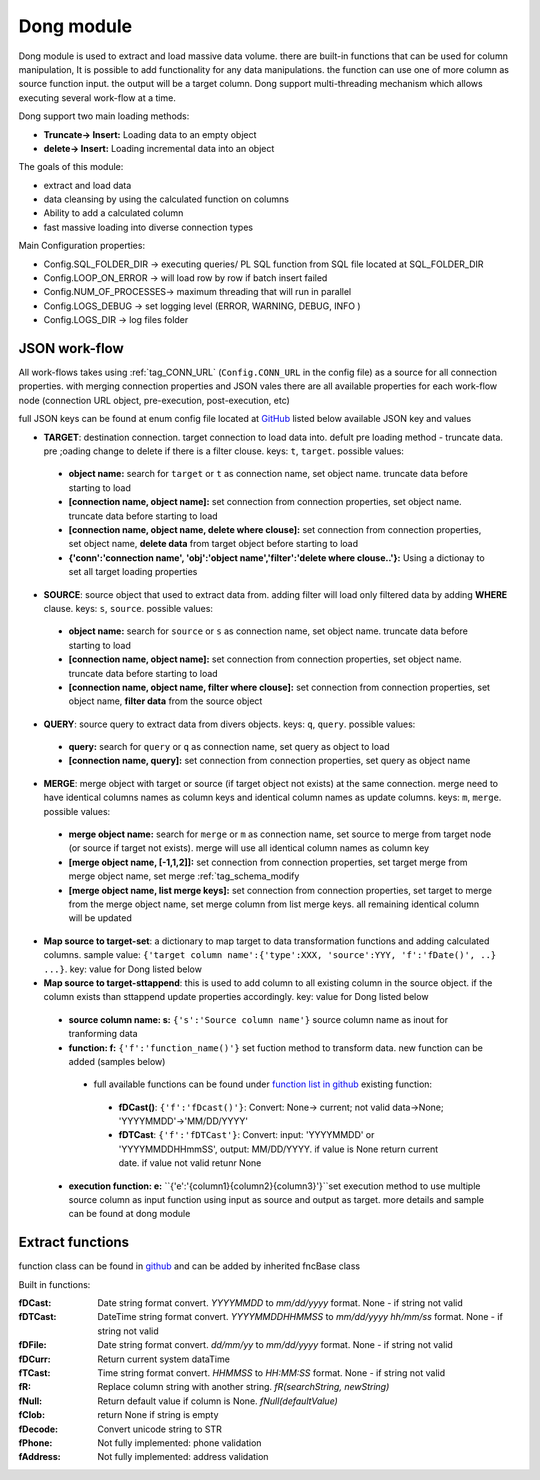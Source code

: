 .. _tag_dong:

Dong module
===========

Dong module is used to extract and load massive data volume. there are built-in functions
that can be used for column manipulation, It is possible to add functionality for any data manipulations.
the function can use one of more column as source function input. the output will be a target column.
Dong support multi-threading mechanism which allows executing several work-flow at a time.

Dong support two main loading methods:

- **Truncate-> Insert:** Loading data to an empty object
- **delete-> Insert:** Loading incremental data into an object


The goals of this module:

* extract and load data
* data cleansing by using the calculated function on  columns
* Ability to add a calculated column
* fast massive loading into diverse connection types

Main Configuration properties:

* Config.SQL_FOLDER_DIR -> executing queries/ PL SQL function from SQL file located at SQL_FOLDER_DIR
* Config.LOOP_ON_ERROR  -> will load row by row if batch insert failed
* Config.NUM_OF_PROCESSES-> maximum threading that will run in parallel
* Config.LOGS_DEBUG		-> set logging level (ERROR, WARNING, DEBUG, INFO )
* Config.LOGS_DIR		-> log files folder

JSON work-flow
##############

All work-flows takes using :ref:`tag_CONN_URL`  (``Config.CONN_URL`` in the config file) as a source for all connection properties.
with merging connection properties and JSON vales there are all available properties for each work-flow node (connection URL object, pre-execution, post-execution, etc)

full JSON keys can be found at enum config file located at `GitHub <https://github.com/biskilled/dingDong/blob/master/lib/dingDong/misc/enumsJson.py>`_
listed below available JSON key and values

- **TARGET**: destination connection. target connection to load data into. defult pre loading method - truncate data. pre ;oading change to delete if there is a filter clouse. keys: ``t``, ``target``. possible values:

 - **object name:** search for ``target`` or ``t`` as connection name, set object name. truncate data before starting to load
 - **[connection name, object name]:** set connection from connection properties, set object name. truncate data before starting to load
 - **[connection name, object name, delete where clouse]:** set connection from connection properties, set object name, **delete data** from target object before starting to load
 - **{'conn':'connection name', 'obj':'object name','filter':'delete where clouse..'}:** Using a dictionay to set all target loading properties

- **SOURCE**: source object that used to extract data from. adding filter will load only filtered data by adding **WHERE** clause. keys: ``s``, ``source``. possible values:

 - **object name:** search for ``source`` or ``s`` as connection name, set object name.  truncate data before starting to load
 - **[connection name, object name]:** set connection from connection properties, set object name.  truncate data before starting to load
 - **[connection name, object name, filter where clouse]:** set connection from connection properties, set object name, **filter data** from the source object

- **QUERY**: source query to extract data from divers objects.  keys: ``q``, ``query``. possible values:

 - **query:** search for ``query`` or ``q`` as connection name, set query as object to load
 - **[connection name, query]:** set connection from connection properties, set query as object name

- **MERGE**: merge object with target or source (if target object not exists) at the same connection. merge need to have identical columns names as column keys and identical column names as update columns. keys: ``m``, ``merge``. possible values:

 - **merge object name:** search for ``merge`` or ``m`` as connection name, set source to merge from target node (or source if target not exists). merge will use all identical column names as column key
 - **[merge object name, [-1,1,2]]:** set connection from connection properties, set target merge from merge object name, set merge :ref:`tag_schema_modify
 - **[merge object name, list merge keys]:** set connection from connection properties, set target to merge from the merge object name, set merge column from list merge keys. all remaining identical column will be updated

- **Map source to target-set**: a dictionary to map target to data transformation functions and adding calculated columns. sample value: ``{'target column name':{'type':XXX, 'source':YYY, 'f':'fDate()', ..} ...}``. key: value for Dong listed below
- **Map source to target-sttappend**: this is used to add column to all existing column in the source object. if the column exists than sttappend update properties accordingly.  key: value for Dong listed below

 - **source column name: s:** ``{'s':'Source column name'}`` source column name as inout for tranforming data
 - **function: f:** ``{'f':'function_name()'}`` set fuction method to transform data. new function can be added (samples below)
  - full available functions can be found under `function list in github <https://github.com/biskilled/dingDong/blob/master/lib/dingDong/conn/baseBatchFunction.py>`_  existing function:
   - **fDCast()**: ``{'f':'fDcast()'}``: Convert: None-> current; not valid data->None; 'YYYYMMDD'->'MM/DD/YYYY'
   - **fDTCast**: ``{'f':'fDTCast'}``: Convert:  input: 'YYYYMMDD' or 'YYYYMMDDHHmmSS',    output: MM/DD/YYYY. if value is None return current date. if value not valid retunr None


 - **execution function: e:** ``{'e':'{column1}{column2}{column3}'}``set execution method to use multiple source column as input function using input as source and output as target. more details and sample can be found at dong module


.. _tag_functions:

Extract functions
#################

function class can be found in `github <https://github.com/biskilled/dingDong/blob/master/lib/dingDong/conn/baseBatchFunction.py>`_
and can be added by inherited fncBase class

Built in functions:

:fDCast:    Date string format convert. `YYYYMMDD` to `mm/dd/yyyy` format. None - if string not valid
:fDTCast:   DateTime string format convert. `YYYYMMDDHHMMSS` to  `mm/dd/yyyy hh/mm/ss` format. None - if string not valid
:fDFile:    Date string format convert. `dd/mm/yy` to  `mm/dd/yyyy` format. None - if string not valid
:fDCurr:    Return current system dataTime
:fTCast:    Time string format convert. `HHMMSS` to  `HH:MM:SS` format. None - if string not valid
:fR:        Replace column string with another string. `fR(searchString, newString)`
:fNull:     Return default value if column is None. `fNull(defaultValue)`
:fClob:     return None if string is empty
:fDecode:   Convert unicode string to STR
:fPhone:    Not fully implemented: phone validation
:fAddress:  Not fully implemented: address validation